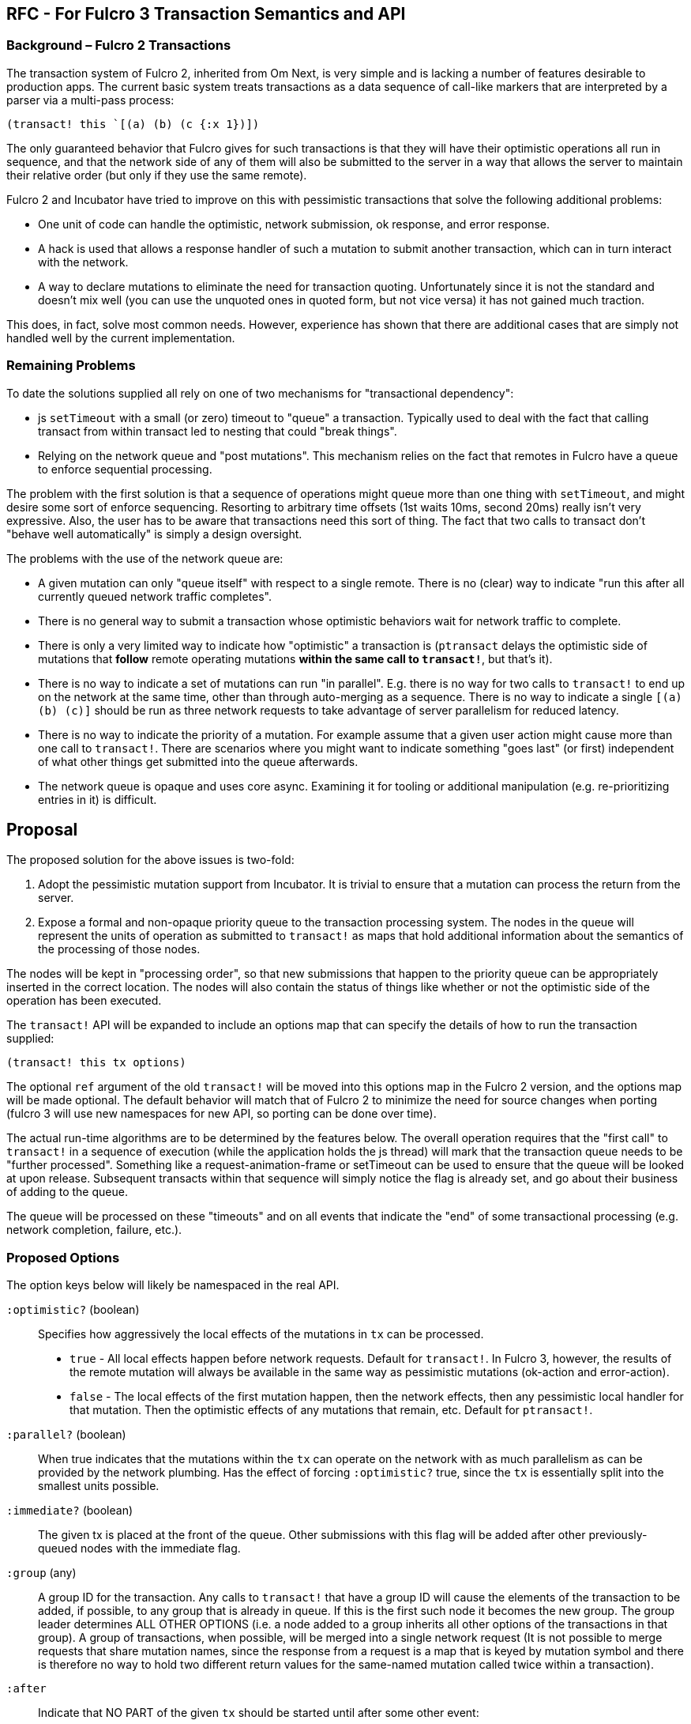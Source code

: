 == RFC - For Fulcro 3 Transaction Semantics and API

=== Background – Fulcro 2 Transactions

The transaction system of Fulcro 2, inherited from Om Next, is very simple and is lacking a number of features desirable to
production apps.  The current basic system treats transactions as a data sequence of call-like markers that are
interpreted by a parser via a multi-pass process:

```
(transact! this `[(a) (b) (c {:x 1})])
```

The only guaranteed behavior that Fulcro gives for such transactions is that they will have their optimistic
operations all run in sequence, and that the network side of any of them will also be submitted to the server in a
way that allows the server to maintain their relative order (but only if they use the same remote).

Fulcro 2 and Incubator have tried to improve on this with pessimistic transactions that solve the following additional
problems:

* One unit of code can handle the optimistic, network submission, ok response, and error response.
* A hack is used that allows a response handler of such a mutation to submit another transaction, which can in turn
interact with the network.
* A way to declare mutations to eliminate the need for transaction quoting. Unfortunately since it is not the standard
and doesn't mix well (you can use the unquoted ones in quoted form, but not vice versa) it has not gained much traction.

This does, in fact, solve most common needs. However, experience has shown that there are additional cases that
are simply not handled well by the current implementation.

=== Remaining Problems

To date the solutions supplied all rely on one of two mechanisms for "transactional dependency":

* js `setTimeout` with a small (or zero) timeout to "queue" a transaction.  Typically used to deal with the fact that
calling transact from within transact led to nesting that could "break things".
* Relying on the network queue and "post mutations".  This mechanism relies on the fact that remotes in Fulcro have
a queue to enforce sequential processing.

The problem with the first solution is that a sequence of operations might queue more than one thing with `setTimeout`,
and might desire some sort of enforce sequencing.  Resorting to arbitrary time offsets (1st waits 10ms, second 20ms)
really isn't very expressive. Also, the user has to be aware that transactions need this sort of thing. The fact that
two calls to transact don't "behave well automatically" is simply a design oversight.

The problems with the use of the network queue are:

* A given mutation can only "queue itself" with respect to a single remote. There is no (clear) way to indicate "run
this after all currently queued network traffic completes".
* There is no general way to submit a transaction whose optimistic behaviors wait for network traffic to complete.
* There is only a very limited way to indicate how "optimistic" a transaction is (`ptransact` delays the optimistic side
of mutations that *follow* remote operating mutations *within the same call to `transact!`*, but that's it).
* There is no way to indicate a set of mutations can run "in parallel". E.g. there is no way for two calls to
`transact!` to end up on the network at the same time, other than through auto-merging as a sequence.  There is
no way to indicate a single `[(a) (b) (c)]` should be run as three network requests to take advantage of server parallelism
for reduced latency.
* There is no way to indicate the priority of a mutation.  For example assume that a given user action might cause more than
one call to `transact!`. There are scenarios where you might want to indicate something "goes last" (or first) independent of what other
things get submitted into the queue afterwards.
* The network queue is opaque and uses core async. Examining it for tooling or additional manipulation (e.g. re-prioritizing entries in it)
is difficult.

== Proposal

The proposed solution for the above issues is two-fold:

. Adopt the pessimistic mutation support from Incubator.  It is trivial to ensure that a mutation can
process the return from the server.
. Expose a formal and non-opaque priority queue to the transaction processing system. The nodes in the queue will
represent the units of operation as submitted to `transact!` as maps that hold additional information about the
semantics of the processing of those nodes.

The nodes will be kept in "processing order", so that new submissions that happen to the priority queue can be
appropriately inserted in the correct location. The nodes will also contain the status of things like whether or
not the optimistic side of the operation has been executed.

The `transact!` API will be expanded to include an options map that can specify the details of how to run the transaction
supplied:

```
(transact! this tx options)
```

The optional `ref` argument of the old `transact!` will be moved into this options map in the Fulcro 2 version, and the
options map will be made optional.  The default behavior will match that of Fulcro 2 to minimize the need for source
changes when porting (fulcro 3 will use new namespaces for new API, so porting can be done over time).

The actual run-time algorithms are to be determined by the features below. The overall operation requires that the "first
call" to `transact!` in a sequence of execution (while the application holds the js thread) will mark that the
transaction queue needs to be "further processed".  Something like a request-animation-frame or setTimeout can be used
to ensure that the queue will be looked at upon release.
Subsequent transacts within that sequence will simply notice the flag is already set, and go about their business of
adding to the queue.

The queue will be processed on these "timeouts" and on all events that indicate the "end" of some transactional
processing (e.g. network completion, failure, etc.).

=== Proposed Options

The option keys below will likely be namespaced in the real API.

[Horizontal]
`:optimistic?` (boolean):: Specifies how aggressively the local effects of the mutations in `tx` can be processed.
** `true` - All local effects happen before network requests. Default for `transact!`. In Fulcro 3, however, the
results of the remote mutation will always be available in the same way as pessimistic mutations (ok-action and error-action).
** `false` - The local effects of the first mutation happen, then the network effects, then any pessimistic
local handler for that mutation. Then the optimistic effects of any mutations that remain, etc. Default for `ptransact!`.

`:parallel?` (boolean):: When true indicates that the mutations within the `tx` can operate on the network with as much
parallelism as can be provided by the network plumbing. Has the effect of forcing `:optimistic?` true, since the `tx` is essentially split
into the smallest units possible.

`:immediate?` (boolean):: The given tx is placed at the front of the queue.  Other submissions with this flag will be
added after other previously-queued nodes with the immediate flag.

`:group` (any):: A group ID for the transaction.  Any calls to `transact!` that have a group ID will cause the elements of
the transaction to be added, if possible, to any group that is already in queue. If this is the first such node it becomes
the new group. The group leader determines ALL OTHER OPTIONS (i.e. a node added to a group inherits all other options of
the transactions in that group). A group of transactions, when possible, will be merged into a single network request (It
is not possible to merge requests that share mutation names, since the response from a request is a map that is keyed
by mutation symbol and there is therefore no way to hold two different return values for the same-named mutation called
twice within a transaction).

`:after`:: Indicate that NO PART of the given `tx` should be started until after some other event:
** `:queued-traffic` - The `tx` will be placed into the processing queue such that any mutations that require ANY network
traffic will complete before it is allowed to proceed.  (txes that follow in *submission* will not precede it).
** `[:queued-traffic <remote>]` - Same, but only wait for operations on the given remote.
** `[:timeout <ms>]` - do not let this tx run until at least <ms> milliseconds have elapsed since it entered the queue.
** `[:idle <ms>]` - The `tx` will not proceed until all other transactions have been processed, and the submission
queue has been empty for at least `<ms>` milliseconds. New submissions that happen
while this one is still queued *will* precede it. More than one submitted tx with this option will be processed in the
order they were submitted after the idle condition is satisfied, and can themselves add things to the queue that will further
defer any that remain.
** `[:optimistic <txid>]` - after the optimistic behavior of `txid` has completed.
** `[:remote <txid>]` - after the tx with the given ID has finished all network operations.
** `[:optimisitic <symbol>]` - after the local updates of the next run of mutation with the given symbol.
** `[:remote <symbol>]` - after the remote operations of the next run of mutation with the given symbol.
** `[:or <other conditions ...>]` - After *any* of the listed conditions (e.g. `[:or [:remote 'f] [:idle 100]]`)
** `[:and <other conditions ...>]` - After *all* of the listed conditions occur (satisfied in any order) (e.g. `[:and [:remote 'f] [:idle 100]]`)
** `[:in-order <other conditions ...>]` - After *all* of the listed conditions occur (satisfied in the given order) (e.g. `[:in-order [:remote 'f] [:idle 100]]`)

NOTE: `:or`, `:and`, and `:in-order` cannot be nested within each other.

==== Complex Example

Composition of transactions has some additional complexity.  An example is a router that is using a state machine
and allows deferred loading of a route target (where the result of some transaction by the target can signal to
"continue routing").  The example is as follows:

. Top-level tx asks to route to `/user/1`
. Router tells user target it wants to route to `1`, but that data isn't loaded, so the user target response with
"deferred".  At some future point the target will indicate it is ready to proceed.
. The router wants to set a timeout "just in case" the data never arrives (to show a routing error)
. The user target *might* discover (during the load transaction) that it *did* already have the data, meaning it will
want to do the transaction that tells the router "I'm ready!" immediately.  It might also discover it is actually missing
and want to run a transaction to load it.
. AFTER the router has notified the user target that it wants to route there, the router has some extra "work" to do
via transact, meaning that if the route *target* has the data immediately, it might run the transaction telling the
router is is ready before the router has saved the fact that it is even looking for such a message:

```
OUTER transaction is ROUTE:

    router, --- fn call: route? ---> user
                                      |
                                      +---> submit TX1: ensure data loaded --> Submit TX3: trigger state machine event
                                      |
    router, <-- not yet --- user <----+
      |
      +--> submit TX2: (update state machine)

    router (running due to trigger of TX3 state machine event)
      |
      +--> continue processing route instructions
```

In this case the Fulcro 2 source has to submit TX1, TX2, *and* TX3 with `setTimeout` (because they are nested in an outer
context of a ROUTE.

The desired transaction order is ROUTE, TX1, TX2, TX3. We don't want the message from TX3 to arrive *before* the
transaction that finishes the outer ROUTE transaction finishes, since that could mean the state machine hasn't resolved
to a stable state yet; however, we're leaving the order up to the implementation of the js timeout event queue and
our ability to reason about the potentially complex nesting that could be in play. However, TX3 might be sumitted
immediately if the processing of TX1 finds the data already in memory, possibly resulting in transaction
order TX1, TX3, TX2, which leads to the state machine receiving an event it is not yet ready for (and thus ignoring
because it isn't in the "right state").

This is a problem of considerable difficulty when it comes to composition in general.

The new structure with a priority queue solves this problem "by default".  It does so because the execution order on
a single thread will always submit TX1 and TX2 in that order before anything can be processed. When the thread is released
the queue is processed in order. TX1 runs, and even if it finds data and submits TX3 that new tx will still be behind
TX2.

==== Submission "Blocks"

While the above example works in "default mode", it can still be confused

Here the idea is that for composition you know you might do something like this:

```
(transact! ...)
(let [n (f x)]
  (transact! [(a n]))
```

where you suspect that `f` might also call `transact!`, but that you need your group of txes to run *as a group*. The
introduction of a data dependency means that you must call `f` in the middle so you can't simply place them all
in a single call.  Now, we *are asserting* that a nested transaction should *not actually exhibit nested order*, but
instead that we'd like to treat the outer transactions with an elevated priority.

The `:after` property in this case can be leveraged, but not to great effect because the caller does not know the parent,
so the knowledge needed for `:after` is inverted and the callee must therefore be overly pessimistic about when it is
safe to run.  Conversely the parent really doesn't know what `f` might actually do either, so there is no information
to leverage to ensure that all transactions end up "in front" without likewise "over estimating".

A possible solution is to use groups:

```
(transact! this tx1 {:group :a})
(transact! this tx2 {:group :b})
(transact! this tx3 {:group :c})
(transact! this tx4 {:group :a})
(transact! this tx5 {:group :a})
(transact! this tx6 {:group :c})
```

then we can go with a relatively simple rule: on any given sequence of submissions group transactions together
in the order the groups *first* appear.

This results in a queue order as if the transacts has been called in this order:

```
(transact! this tx1 {:group :a})
(transact! this tx4 {:group :a})
(transact! this tx5 {:group :a})
(transact! this tx2 {:group :b})
(transact! this tx3 {:group :c})
(transact! this tx6 {:group :c})
```

If the group leader of `:a` in the above example uses `:immediate? true` then it can ensure that all of its operations
will precede anything else that is done system wide during that thread of control, since all other transactions in
that group will inherit the position and settings of the first (so that group `:b` in immediate mode would still end up
behind `:a`).

=== Trade Offs

Transactional composition at the UI layer has no access to return values of transactions (as they have yet to run). In
our complex router case we asserted that some bit of data was returned from an intermediate step, and we use that *within*
that first group of transactions *before* the nested step has any chance to run mutations.  This means that it is possible
that the returned data might never "materialize properly" and that the mutation we ran earlier based upon it can make
some faulty decisions.  In the case of the router this is not actually a real problem because the data returned is simply
"where to go on success", so a failure would simply cancel the route and the use of that data. In other words the bit
of "global data" has no implied ordering. It is simply a fact with no required time: "here is where you would go if I
succeed in fetching the data".

The clear statement of trade-off is: Transactions can have local ordering dependencies _at the expense of_ functional data
dependencies, or they may have functional data dependencies if all actors _globally agree_ to use functional composition ordering.

== Reads (loads)

Fulcro 2 "piggybacks" reads onto the mutation system. A load is nothing more than an internal transact of a load mutation.
The reason for this is historical: Om Next used the parser to determine *what* to read from the network, but there was
no easy way to make that work properly without first looking at and usually *writing* something to to the state (e.g.
an in-progress marker so you didn't ask for the data while you were already loading it). So, a mutation was written
in Untangled that did this write (a load queue) and then "morphed" the mutation node of the AST over to a noop. It then
added in a check of the load queue during remote processing so that the load queue would be checked and processed. This
is still how Fulcro 2 operates today.

In many ways the *idea* that reads should be coupled to writes *is absolutely correct*.  The model for reasoning
breaks if you cannot order your reads against your writes.

Formally, mutations joins serve this purpose for individual mutations, and *are the only sane choice* if you need true
distributed atomic semantics.  A single mutation with a return tree is the *easiest* thing to ensure is truly atomic
(though it still needs you to do the right thing on the server). It is not terribly more difficult to cause an entire
transaction of multiple mutation joins to also be atomic, though that usually involves some kind of global ACID processing
that can cross parsing boundaries on the server.

In non-atomic operation you usually want any *coupled* read/write combination
of your distributed app to first send the writes, and then execute the reads. Consider a program that runs some
arbitrary logic that submits the following through Fulcro in a single execution sequence:

```
(load :a Thing)
(transact! [(f)])
(load :b Other)
```

It is possible that the first submitted load might end up reading a value that the remote mutation `(f)` makes
obsolete.  Typically we submit things in "data dependency" order, but when composing programs this is something
you cannot easily ensure.

So, historically Fulcro has ensured that if mutations and loads are queued together on a single sequence of execution that
the *writes* are reordered to go _before_ the reads, giving you the best possible chance that your UI is as fresh as
possible.

It therefore makes sense to continue to keep read processing "joined up" to mutation processing in this sense.  That is
to say the processing of reads will go through the same priority queue as mutations, but with the rewrite of these subsystems
it will no longer be necessary to actually *submit* a load as a "fake mutation".  We can simply place it on the queue. This
also means that loads will inherit the possibility of leveraging the same options that mutations have.

=== Load Grouping

This leads to an exciting possible improvement. If we leverage the options for grouping and timeout on transactions:

```
(load this :a Thing {:tx-options {:group :a :after [:timeout 50]}})
(load this :b Other {:tx-options {:group :a :after [:timeout 50]}})
(load this :c Stuff {:tx-options {:group :a :after [:timeout 50]}})
```

then "clusters" of compatible loads can be grouped into a single network request (assuming none of them use the same
top-level key).

Thus, an application that is starting up that has a myriad of data needs that are submitted in various parts of the app
could use a common "startup" group to ensure that as many of those loads are grouped together as possible.

